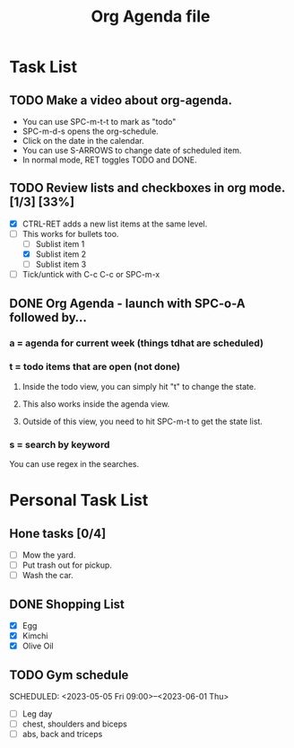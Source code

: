 #+TITLE: Org Agenda file
* Task List
** TODO Make a video about org-agenda.
SCHEDULED: <2023-05-05 Fri 09:30>
+ You can use SPC-m-t-t to mark as "todo"
+ SPC-m-d-s opens the org-schedule.
+ Click on the date in the calendar.
+ You can use S-ARROWS to change date of scheduled item.
+ In normal mode, RET toggles TODO and DONE.

** TODO Review lists and checkboxes in org mode. [1/3] [33%]
SCHEDULED: <2023-05-06 Sat 17:00 ++2d>
+ [X] CTRL-RET adds a new list items at the same level.
+ [-] This works for bullets too.
  + [ ] Sublist item 1
  + [X] Sublist item 2
  + [ ] Sublist item 3
+ [ ] Tick/untick with C-c C-c or SPC-m-x

** DONE Org Agenda - launch with SPC-o-A followed by...
CLOSED: [2023-05-04 Thu 17:25]
*** a = agenda for current week (things tdhat are scheduled)
*** t = todo items that are open (not done)
**** Inside the todo view, you can simply hit "t" to change the state.
**** This also works inside the agenda view.
**** Outside of this view, you need to hit SPC-m-t to get the state list.
*** s = search by keyword
You can use regex in the searches.

* Personal Task List
** Hone tasks [0/4]
+ [ ] Mow the yard.
+ [ ] Put trash out for pickup.
+ [ ] Wash the car.
** DONE Shopping List
CLOSED: [2023-05-05 Fri 13:20] SCHEDULED: <2023-05-05 Fri 13:00>
+ [X] Egg
+ [X] Kimchi
+ [X] Olive Oil
** TODO Gym schedule
SCHEDULED: <2023-05-05 Fri 09:00>--<2023-06-01 Thu>
+ [ ] Leg day
+ [ ] chest, shoulders and biceps
+ [ ] abs, back and triceps
